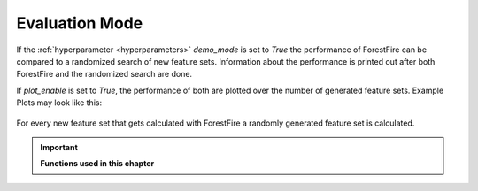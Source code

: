Evaluation Mode
===============

If the :ref:`hyperparameter <hyperparameters>` *demo_mode* is set to *True* the performance of ForestFire can be compared to a randomized search of new feature sets. 
Information about the performance is printed out after both ForestFire and the randomized search are done.

If *plot_enable* is set to *True*, the performance of both are plotted over the number of generated feature sets. 
Example Plots may look like this:

.. figure:: pyplots/results_current.png
    :scale: 35%
    :alt: results_current.png
    :align: center

.. figure:: pyplots/results_all_time.png
    :scale: 35%
    :alt: results_current.png
    :align: center



For every new feature set that gets calculated with ForestFire a randomly generated feature set is calculated.


.. important::

    **Functions used in this chapter**

    .. autofunction:: ForestFire.Main.main_loop
        :noindex:

